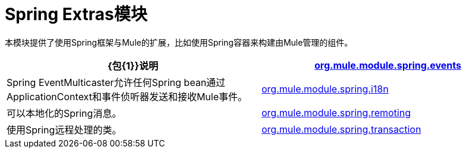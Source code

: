 =  Spring Extras模块
:keywords: anypoint studio, esb, spring, extras

本模块提供了使用Spring框架与Mule的扩展，比如使用Spring容器来构建由Mule管理的组件。

[%header,cols="2*"]
|===
| {包{1}}说明
| http://www.mulesoft.org/docs/site/3.6.0/apidocs/org/mule/module/spring/events/package-summary.html[org.mule.module.spring.events]  | Spring EventMulticaster允许任何Spring bean通过ApplicationContext和事件侦听器发送和接收Mule事件。
| http://www.mulesoft.org/docs/site/3.6.0/apidocs/org/mule/module/spring/i18n/package-summary.html[org.mule.module.spring.i18n]  |可以本地化的Spring消息。
| http://www.mulesoft.org/docs/site/3.6.0/apidocs/org/mule/module/spring/remoting/package-summary.html[org.mule.module.spring.remoting]  |使用Spring远程处理的类。
| http://www.mulesoft.org/docs/site/3.6.0/apidocs/org/mule/module/spring/transaction/package-summary.html[org.mule.module.spring.transaction]  |为事务工厂和事务管理器工厂提供类。
|===
